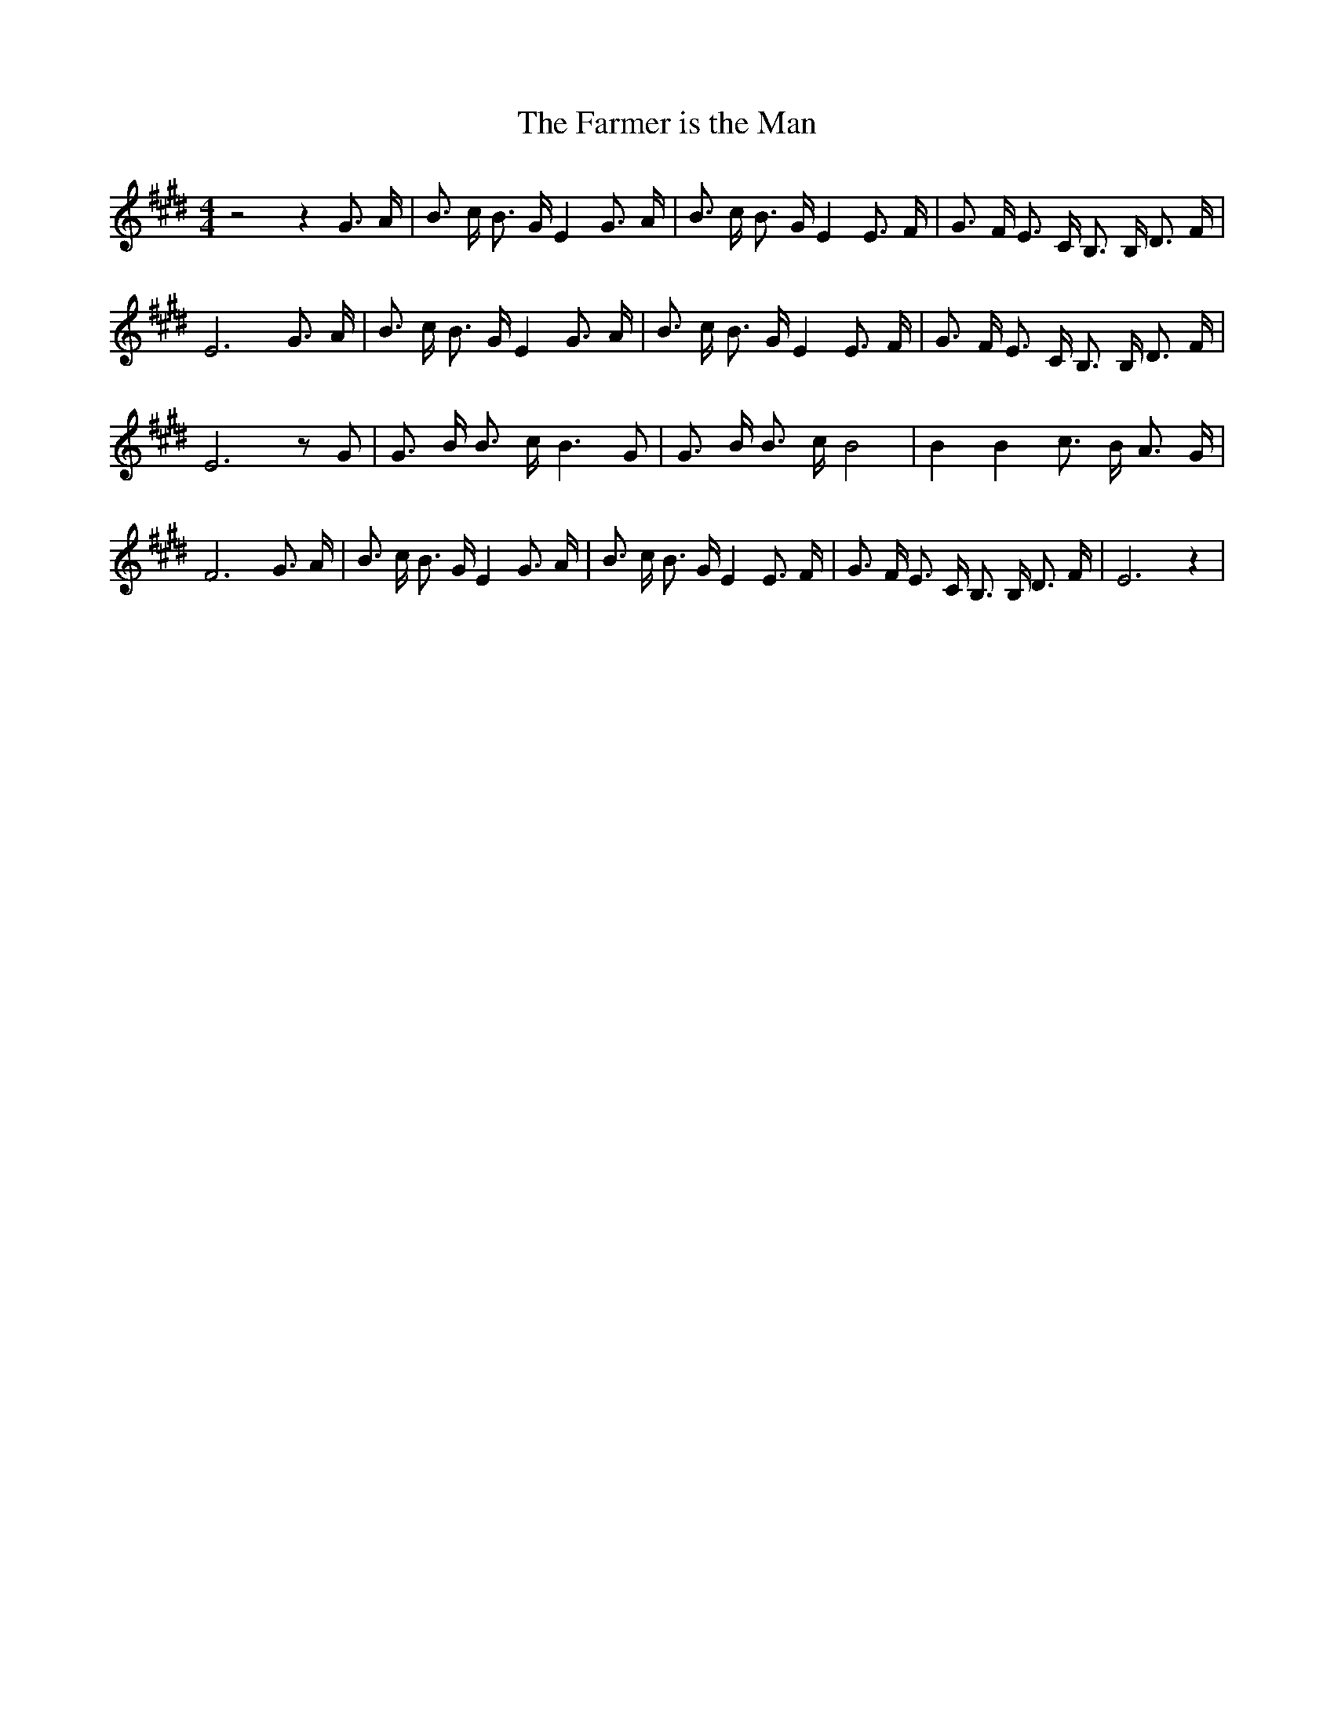 % Generated more or less automatically by swtoabc by Erich Rickheit KSC
X:1
T:The Farmer is the Man
M:4/4
L:1/8
K:E
 z4 z2 G3/2 A/2| B3/2 c/2 B3/2 G/2 E2 G3/2 A/2| B3/2 c/2 B3/2 G/2 E2 E3/2 F/2|\
 G3/2 F/2 E3/2 C/2 B,3/2 B,/2 D3/2 F/2| E6 G3/2 A/2| B3/2 c/2 B3/2 G/2 E2 G3/2 A/2|\
 B3/2 c/2 B3/2 G/2 E2 E3/2 F/2| G3/2 F/2 E3/2 C/2 B,3/2 B,/2 D3/2 F/2|\
 E6 z G| G3/2 B/2 B3/2 c/2 B3 G| G3/2 B/2 B3/2 c/2 B4| B2 B2 c3/2 B/2 A3/2 G/2|\
 F6 G3/2 A/2| B3/2 c/2 B3/2 G/2 E2 G3/2 A/2| B3/2 c/2 B3/2 G/2 E2 E3/2 F/2|\
 G3/2 F/2 E3/2 C/2 B,3/2 B,/2 D3/2 F/2| E6 z2|


